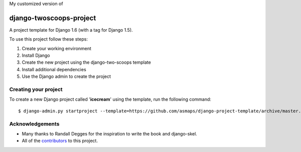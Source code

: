 My customized version of

========================
django-twoscoops-project
========================

A project template for Django 1.6 (with a tag for Django 1.5).

To use this project follow these steps:

#. Create your working environment
#. Install Django
#. Create the new project using the django-two-scoops template
#. Install additional dependencies
#. Use the Django admin to create the project

Creating your project
=====================

To create a new Django project called '**icecream**' using
the template, run the following command::

    $ django-admin.py startproject --template=https://github.com/asmaps/django-project-template/archive/master.zip --extension=py,rst,html icecream

Acknowledgements
================

- Many thanks to Randall Degges for the inspiration to write the book and django-skel.
- All of the contributors_ to this project.

.. _contributors: https://github.com/twoscoops/django-twoscoops-project/blob/master/CONTRIBUTORS.txt
